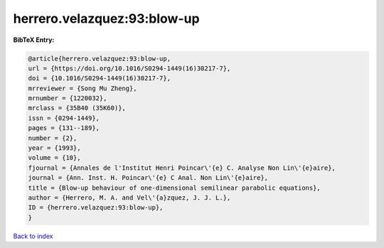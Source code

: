 herrero.velazquez:93:blow-up
============================

.. :cite:t:`herrero.velazquez:93:blow-up`

.. bibliography:: ../../All.bib

**BibTeX Entry:**

.. code-block:: bibtex

   @article{herrero.velazquez:93:blow-up,
   url = {https://doi.org/10.1016/S0294-1449(16)30217-7},
   doi = {10.1016/S0294-1449(16)30217-7},
   mrreviewer = {Song Mu Zheng},
   mrnumber = {1220032},
   mrclass = {35B40 (35K60)},
   issn = {0294-1449},
   pages = {131--189},
   number = {2},
   year = {1993},
   volume = {10},
   fjournal = {Annales de l'Institut Henri Poincar\'{e} C. Analyse Non Lin\'{e}aire},
   journal = {Ann. Inst. H. Poincar\'{e} C Anal. Non Lin\'{e}aire},
   title = {Blow-up behaviour of one-dimensional semilinear parabolic equations},
   author = {Herrero, M. A. and Vel\'{a}zquez, J. J. L.},
   ID = {herrero.velazquez:93:blow-up},
   }

`Back to index <../index>`_
